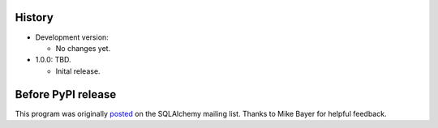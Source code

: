 History
=======
-   Development version:

    -   No changes yet.

-   1.0.0: TBD.

    -   Inital release.

Before PyPI release
===================
This program was originally `posted <https://groups.google.com/d/msg/sqlalchemy/B10yyOPUGhQ/6NFYEvMABAAJ>`_ on the SQLAlchemy mailing list. Thanks to Mike Bayer for helpful feedback.
